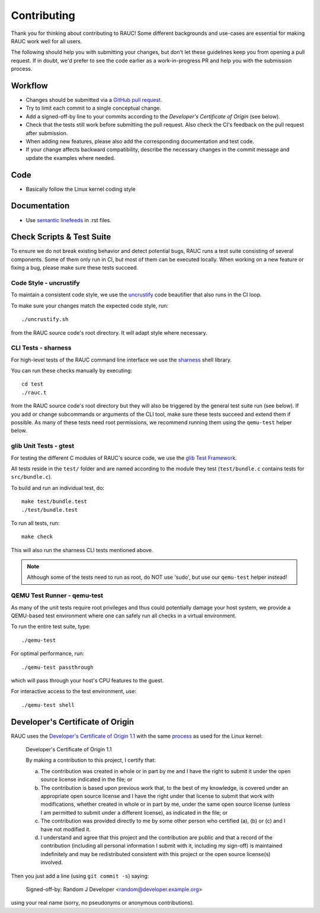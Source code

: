 Contributing
============

Thank you for thinking about contributing to RAUC!
Some different backgrounds and use-cases are essential for making RAUC work
well for all users.

The following should help you with submitting your changes, but don't let these
guidelines keep you from opening a pull request.
If in doubt, we'd prefer to see the code earlier as a work-in-progress PR and
help you with the submission process.

Workflow
--------

- Changes should be submitted via a `GitHub pull request
  <https://github.com/rauc/rauc/pulls>`_.
- Try to limit each commit to a single conceptual change.
- Add a signed-off-by line to your commits according to the `Developer's
  Certificate of Origin` (see below).
- Check that the tests still work before submitting the pull request. Also
  check the CI's feedback on the pull request after submission.
- When adding new features, please also add the corresponding
  documentation and test code.
- If your change affects backward compatibility, describe the necessary changes
  in the commit message and update the examples where needed.

Code
----

- Basically follow the Linux kernel coding style

Documentation
-------------
- Use `semantic linefeeds
  <http://rhodesmill.org/brandon/2012/one-sentence-per-line/>`_ in .rst files.

Check Scripts & Test Suite
--------------------------

To ensure we do not break existing behavior and detect potential bugs, RAUC
runs a test suite consisting of several components.
Some of them only run in CI, but most of them can be executed locally.
When working on a new feature or fixing a bug, please make sure these tests
succeed.

Code Style - uncrustify
~~~~~~~~~~~~~~~~~~~~~~~

To maintain a consistent code style, we use the `uncrustify
<https://github.com/uncrustify/uncrustify>`_ code beautifier that also runs in
the CI loop.

To make sure your changes match the expected code style, run::

  ./uncrustify.sh

from the RAUC source code's root directory.
It will adapt style where necessary.

CLI Tests - sharness
~~~~~~~~~~~~~~~~~~~~

For high-level tests of the RAUC command line interface we use the `sharness
<https://github.com/chriscool/sharness>`_ shell library.

You can run these checks manually by executing::

  cd test
  ./rauc.t

from the RAUC source code's root directory but they will also be triggered by
the general test suite run (see below).
If you add or change subcommands or arguments of the CLI tool, make sure these
tests succeed and extend them if possible.
As many of these tests need root permissions, we recommend running them using the
``qemu-test`` helper below.

glib Unit Tests - gtest
~~~~~~~~~~~~~~~~~~~~~~~

For testing the different C modules of RAUC's source code, we use the `glib
Test Framework <https://developer.gnome.org/glib/stable/glib-Testing.html>`_.

All tests reside in the ``test/`` folder and are named according to the module
they test (``test/bundle.c`` contains tests for ``src/bundle.c``).

To build and run an individual test, do::

  make test/bundle.test
  ./test/bundle.test

To run all tests, run::

  make check

This will also run the sharness CLI tests mentioned above.

.. note:: Although some of the tests need to run as root, do NOT use 'sudo', but
   use our ``qemu-test`` helper instead!

.. _sec-contributing-qemu-test:

QEMU Test Runner - qemu-test
~~~~~~~~~~~~~~~~~~~~~~~~~~~~

As many of the unit tests require root privileges and thus could potentially
damage your host system, we provide a QEMU-based test environment where one can
safely run all checks in a virtual environment.

To run the entire test suite, type::

  ./qemu-test

For optimal performance, run::

  ./qemu-test passthrough

which will pass through your host's CPU features to the guest.

For interactive access to the test environment, use::

  ./qemu-test shell

Developer's Certificate of Origin
---------------------------------

RAUC uses the `Developer's Certificate of Origin 1.1
<https://developercertificate.org/>`_ with the same `process
<https://www.kernel.org/doc/html/latest/process/submitting-patches.html#sign-your-work-the-developer-s-certificate-of-origin>`_
as used for the Linux kernel:

  Developer's Certificate of Origin 1.1

  By making a contribution to this project, I certify that:

  (a) The contribution was created in whole or in part by me and I
      have the right to submit it under the open source license
      indicated in the file; or

  (b) The contribution is based upon previous work that, to the best
      of my knowledge, is covered under an appropriate open source
      license and I have the right under that license to submit that
      work with modifications, whether created in whole or in part
      by me, under the same open source license (unless I am
      permitted to submit under a different license), as indicated
      in the file; or

  (c) The contribution was provided directly to me by some other
      person who certified (a), (b) or (c) and I have not modified
      it.

  (d) I understand and agree that this project and the contribution
      are public and that a record of the contribution (including all
      personal information I submit with it, including my sign-off) is
      maintained indefinitely and may be redistributed consistent with
      this project or the open source license(s) involved.

Then you just add a line (using ``git commit -s``) saying:

  Signed-off-by: Random J Developer <random@developer.example.org>

using your real name (sorry, no pseudonyms or anonymous contributions).
